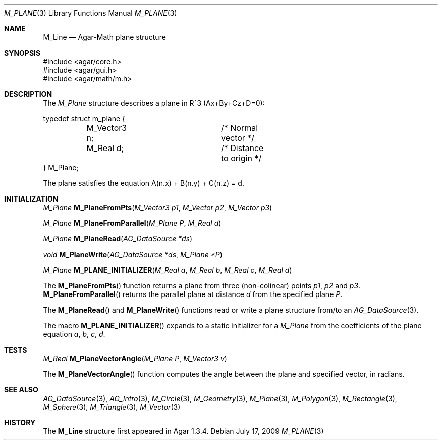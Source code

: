 .\"
.\" Copyright (c) 2009-2011 Hypertriton, Inc. <http://hypertriton.com/>
.\"
.\" Redistribution and use in source and binary forms, with or without
.\" modification, are permitted provided that the following conditions
.\" are met:
.\" 1. Redistributions of source code must retain the above copyright
.\"    notice, this list of conditions and the following disclaimer.
.\" 2. Redistributions in binary form must reproduce the above copyright
.\"    notice, this list of conditions and the following disclaimer in the
.\"    documentation and/or other materials provided with the distribution.
.\" 
.\" THIS SOFTWARE IS PROVIDED BY THE AUTHOR ``AS IS'' AND ANY EXPRESS OR
.\" IMPLIED WARRANTIES, INCLUDING, BUT NOT LIMITED TO, THE IMPLIED
.\" WARRANTIES OF MERCHANTABILITY AND FITNESS FOR A PARTICULAR PURPOSE
.\" ARE DISCLAIMED. IN NO EVENT SHALL THE AUTHOR BE LIABLE FOR ANY DIRECT,
.\" INDIRECT, INCIDENTAL, SPECIAL, EXEMPLARY, OR CONSEQUENTIAL DAMAGES
.\" (INCLUDING BUT NOT LIMITED TO, PROCUREMENT OF SUBSTITUTE GOODS OR
.\" SERVICES; LOSS OF USE, DATA, OR PROFITS; OR BUSINESS INTERRUPTION)
.\" HOWEVER CAUSED AND ON ANY THEORY OF LIABILITY, WHETHER IN CONTRACT,
.\" STRICT LIABILITY, OR TORT (INCLUDING NEGLIGENCE OR OTHERWISE) ARISING
.\" IN ANY WAY OUT OF THE USE OF THIS SOFTWARE EVEN IF ADVISED OF THE
.\" POSSIBILITY OF SUCH DAMAGE.
.\"
.Dd July 17, 2009
.Dt M_PLANE 3
.Os
.ds vT Agar-Math API Reference
.ds oS Agar 1.3.4
.Sh NAME
.Nm M_Line
.Nd Agar-Math plane structure
.Sh SYNOPSIS
.Bd -literal
#include <agar/core.h>
#include <agar/gui.h>
#include <agar/math/m.h>
.Ed
.Sh DESCRIPTION
The
.Ft M_Plane
structure describes a plane in R^3 (Ax+By+Cz+D=0):
.Bd -literal
typedef struct m_plane {
	M_Vector3 n;		/* Normal vector */
	M_Real d;		/* Distance to origin */
} M_Plane;
.Ed
.Pp
The plane satisfies the equation A(n.x) + B(n.y) + C(n.z) = d.
.Sh INITIALIZATION
.nr nS 1
.Ft M_Plane
.Fn M_PlaneFromPts "M_Vector3 p1" "M_Vector p2" "M_Vector p3"
.Pp
.Ft M_Plane
.Fn M_PlaneFromParallel "M_Plane P" "M_Real d"
.Pp
.Ft M_Plane
.Fn M_PlaneRead "AG_DataSource *ds"
.Pp
.Ft void
.Fn M_PlaneWrite "AG_DataSource *ds" "M_Plane *P"
.Pp
.Ft M_Plane
.Fn M_PLANE_INITIALIZER "M_Real a" "M_Real b" "M_Real c" "M_Real d"
.Pp
.nr nS 0
The
.Fn M_PlaneFromPts
function returns a plane from three (non-colinear) points
.Fa p1 ,
.Fa p2
and
.Fa p3 .
.Fn M_PlaneFromParallel
returns the parallel plane at distance
.Fa d
from the specified plane
.Fa P .
.Pp
The
.Fn M_PlaneRead
and
.Fn M_PlaneWrite
functions read or write a plane structure from/to an
.Xr AG_DataSource 3 .
.Pp
The macro
.Fn M_PLANE_INITIALIZER
expands to a static initializer for a
.Ft M_Plane
from the coefficients of the plane equation
.Fa a ,
.Fa b ,
.Fa c ,
.Fa d .
.Sh TESTS
.nr nS 1
.Ft M_Real
.Fn M_PlaneVectorAngle "M_Plane P" "M_Vector3 v"
.Pp
.nr nS 0
The
.Fn M_PlaneVectorAngle
function computes the angle between the plane and specified vector,
in radians.
.Sh SEE ALSO
.Xr AG_DataSource 3 ,
.Xr AG_Intro 3 ,
.Xr M_Circle 3 ,
.Xr M_Geometry 3 ,
.Xr M_Plane 3 ,
.Xr M_Polygon 3 ,
.Xr M_Rectangle 3 ,
.Xr M_Sphere 3 ,
.Xr M_Triangle 3 ,
.Xr M_Vector 3
.Sh HISTORY
The
.Nm
structure first appeared in Agar 1.3.4.
